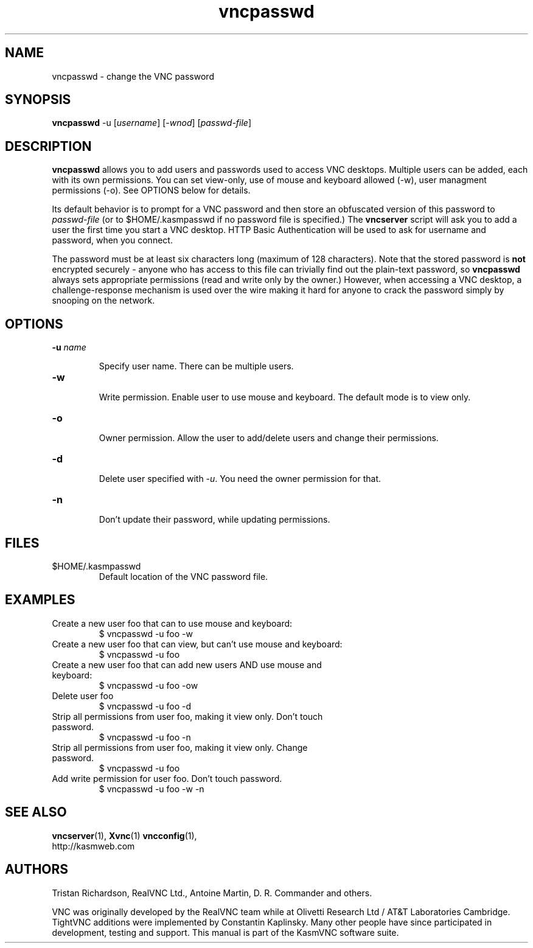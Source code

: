 .TH vncpasswd 1 "" "KasmVNC" "Virtual Network Computing"
.SH NAME
vncpasswd \- change the VNC password
.SH SYNOPSIS
\fBvncpasswd\fR -u [\fIusername\fR] [\fI-wnod\fR] [\fIpasswd-file\fR]
.SH DESCRIPTION
.B vncpasswd
allows you to add users and passwords used to access VNC desktops. Multiple
users can be added, each with its own permissions. You can set view-only, use of
mouse and keyboard allowed (-w), user managment permissions (-o). See OPTIONS
below for details.

Its default behavior is to prompt for a VNC password and then store an
obfuscated version of this password to \fIpasswd-file\fR (or to
$HOME/.kasmpasswd if no password file is specified.)  The \fBvncserver\fP script
will ask you to add a user the first time you start a VNC desktop. HTTP Basic
Authentication will be used to ask for username and password, when you connect.

The password must be at least six characters long (maximum of 128 characters).
Note that the stored password is \fBnot\fP encrypted securely - anyone who has
access to this file can trivially find out the plain-text password, so
\fBvncpasswd\fP always sets appropriate permissions (read and write only by the
owner.)  However, when accessing a VNC desktop, a challenge-response mechanism
is used over the wire making it hard for anyone to crack the password simply by
snooping on the network.

.SH OPTIONS

.TP
.B \-u \fIname\fR

Specify user name. There can be multiple users.

.TP
.B \-w

Write permission. Enable user to use mouse and keyboard. The default mode is to
view only.

.TP
.B \-o

Owner permission. Allow the user to add/delete users and change their
permissions.

.TP
.B \-d

Delete user specified with \fI-u\fR. You need the owner permission for that.

.TP
.B \-n

Don't update their password, while updating permissions.

.SH FILES
.TP
$HOME/.kasmpasswd
Default location of the VNC password file.

.SH EXAMPLES
.TP
Create a new user foo that can to use mouse and keyboard:
$ vncpasswd -u foo -w

.TP
Create a new user foo that can view, but can't use mouse and keyboard:
$ vncpasswd -u foo

.TP
Create a new user foo that can add new users AND use mouse and keyboard:
$ vncpasswd -u foo -ow

.TP
Delete user foo
$ vncpasswd -u foo -d

.TP
Strip all permissions from user foo, making it view only. Don't touch password.
$ vncpasswd -u foo -n

.TP
Strip all permissions from user foo, making it view only. Change password.
$ vncpasswd -u foo

.TP
Add write permission for user foo. Don't touch password.
$ vncpasswd -u foo -w -n

.SH SEE ALSO
.BR vncserver (1),
.BR Xvnc (1)
.BR vncconfig (1),
.br
http://kasmweb.com

.SH AUTHORS
Tristan Richardson, RealVNC Ltd., Antoine Martin, D. R. Commander and others.

VNC was originally developed by the RealVNC team while at Olivetti
Research Ltd / AT&T Laboratories Cambridge.  TightVNC additions were
implemented by Constantin Kaplinsky. Many other people have since
participated in development, testing and support. This manual is part
of the KasmVNC software suite.
